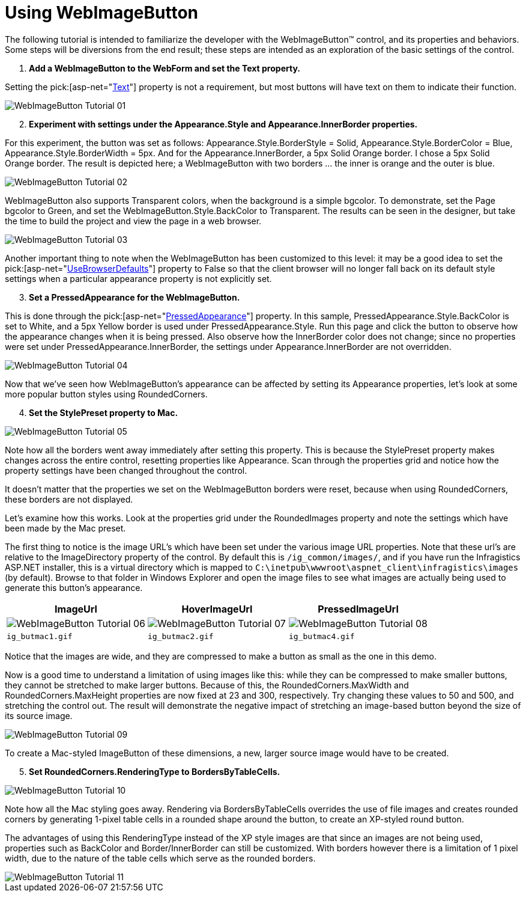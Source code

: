 ﻿////

|metadata|
{
    "name": "webimagebutton-using-webimagebutton",
    "controlName": ["WebImageButton"],
    "tags": ["Layouts","Styling"],
    "guid": "{5167BDEA-3F00-4F84-81FF-B199C4754908}",  
    "buildFlags": [],
    "createdOn": "0001-01-01T00:00:00Z"
}
|metadata|
////

= Using WebImageButton

The following tutorial is intended to familiarize the developer with the WebImageButton™ control, and its properties and behaviors. Some steps will be diversions from the end result; these steps are intended as an exploration of the basic settings of the control.

[start=1]
. *Add a WebImageButton to the WebForm and set the Text property.*

Setting the  pick:[asp-net="link:infragistics4.webui.shared.v{ProductVersion}~infragistics.webui.webcontrols.buttons.webbuttonbase~text.html[Text]"]  property is not a requirement, but most buttons will have text on them to indicate their function.

image::Images/WebImageButton_Tutorial_01.png[]

[start=2]
. *Experiment with settings under the Appearance.Style and Appearance.InnerBorder properties.*

For this experiment, the button was set as follows: Appearance.Style.BorderStyle = Solid, Appearance.Style.BorderColor = Blue, Appearance.Style.BorderWidth = 5px. And for the Appearance.InnerBorder, a 5px Solid Orange border. I chose a 5px Solid Orange border. The result is depicted here; a WebImageButton with two borders ... the inner is orange and the outer is blue.

image::Images/WebImageButton_Tutorial_02.png[]

WebImageButton also supports Transparent colors, when the background is a simple bgcolor. To demonstrate, set the Page bgcolor to Green, and set the WebImageButton.Style.BackColor to Transparent. The results can be seen in the designer, but take the time to build the project and view the page in a web browser.

image::Images/WebImageButton_Tutorial_03.png[]

Another important thing to note when the WebImageButton has been customized to this level: it may be a good idea to set the  pick:[asp-net="link:infragistics4.webui.shared.v{ProductVersion}~infragistics.webui.webcontrols.buttons.webbuttonbase~usebrowserdefaults.html[UseBrowserDefaults]"]  property to False so that the client browser will no longer fall back on its default style settings when a particular appearance property is not explicitly set.
[start=3]
. *Set a PressedAppearance for the WebImageButton.*

This is done through the  pick:[asp-net="link:infragistics4.webui.shared.v{ProductVersion}~infragistics.webui.webcontrols.buttons.webbuttonbase~pressedappearance.html[PressedAppearance]"]  property. In this sample, PressedAppearance.Style.BackColor is set to White, and a 5px Yellow border is used under PressedAppearance.Style. Run this page and click the button to observe how the appearance changes when it is being pressed. Also observe how the InnerBorder color does not change; since no properties were set under PressedAppearance.InnerBorder, the settings under Appearance.InnerBorder are not overridden.

image::Images/WebImageButton_Tutorial_04.png[]

Now that we've seen how WebImageButton's appearance can be affected by setting its Appearance properties, let's look at some more popular button styles using RoundedCorners.
[start=4]
. *Set the StylePreset property to Mac.*

image::Images/WebImageButton_Tutorial_05.png[]

Note how all the borders went away immediately after setting this property. This is because the StylePreset property makes changes across the entire control, resetting properties like Appearance. Scan through the properties grid and notice how the property settings have been changed throughout the control.

It doesn't matter that the properties we set on the WebImageButton borders were reset, because when using RoundedCorners, these borders are not displayed.

Let's examine how this works. Look at the properties grid under the RoundedImages property and note the settings which have been made by the Mac preset.

The first thing to notice is the image URL's which have been set under the various image URL properties. Note that these url's are relative to the ImageDirectory property of the control. By default this is `/ig_common/images/`, and if you have run the Infragistics ASP.NET installer, this is a virtual directory which is mapped to `C:\inetpub\wwwroot\aspnet_client\infragistics\images` (by default). Browse to that folder in Windows Explorer and open the image files to see what images are actually being used to generate this button's appearance.

[options="header", cols="a,a,a"]
|====
|ImageUrl|HoverImageUrl|PressedImageUrl

|image::Images/WebImageButton_Tutorial_06.png[]
|image::Images/WebImageButton_Tutorial_07.png[]
|image::Images/WebImageButton_Tutorial_08.png[]

|`ig_butmac1.gif`
|`ig_butmac2.gif`
|`ig_butmac4.gif`

|====

Notice that the images are wide, and they are compressed to make a button as small as the one in this demo.

Now is a good time to understand a limitation of using images like this: while they can be compressed to make smaller buttons, they cannot be stretched to make larger buttons. Because of this, the RoundedCorners.MaxWidth and RoundedCorners.MaxHeight properties are now fixed at 23 and 300, respectively. Try changing these values to 50 and 500, and stretching the control out. The result will demonstrate the negative impact of stretching an image-based button beyond the size of its source image.

image::Images/WebImageButton_Tutorial_09.png[]

To create a Mac-styled ImageButton of these dimensions, a new, larger source image would have to be created.
[start=5]
. *Set RoundedCorners.RenderingType to BordersByTableCells.*

image::Images/WebImageButton_Tutorial_10.png[]

Note how all the Mac styling goes away. Rendering via BordersByTableCells overrides the use of file images and creates rounded corners by generating 1-pixel table cells in a rounded shape around the button, to create an XP-styled round button.

The advantages of using this RenderingType instead of the XP style images are that since an images are not being used, properties such as BackColor and Border/InnerBorder can still be customized. With borders however there is a limitation of 1 pixel width, due to the nature of the table cells which serve as the rounded borders.

image::Images/WebImageButton_Tutorial_11.png[]